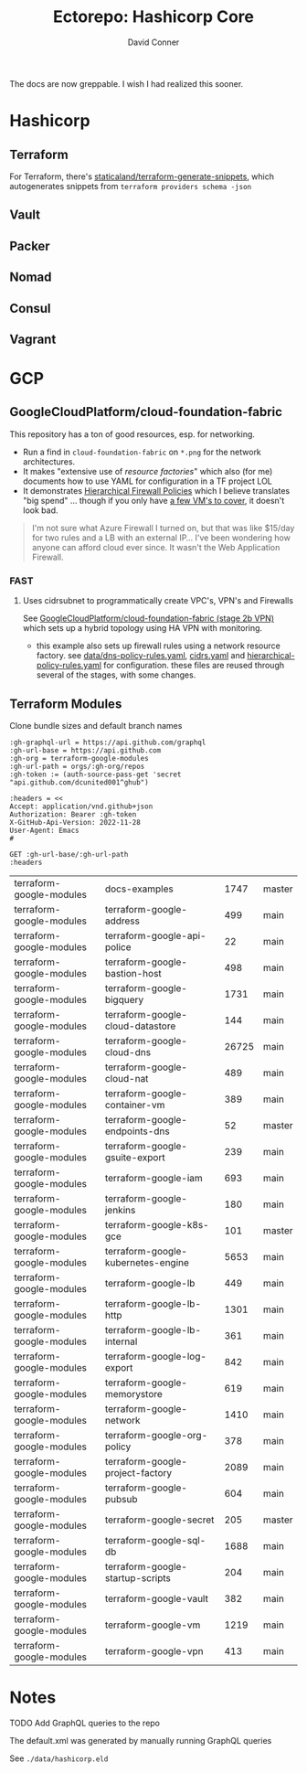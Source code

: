 #+TITLE:     Ectorepo: Hashicorp Core
#+AUTHOR:    David Conner
#+EMAIL:     aionfork@gmail.com
#+DESCRIPTION: notes
#+PROPERTY: header-args :comments none

The docs are now greppable. I wish I had realized this sooner.

* Hashicorp

** Terraform

For Terraform, there's [[https://github.com/staticaland/terraform-generate-snippets][staticaland/terraform-generate-snippets]], which
autogenerates snippets from =terraform providers schema -json=

** Vault

** Packer

** Nomad

** Consul

** Vagrant


* GCP

** GoogleCloudPlatform/cloud-foundation-fabric

This repository has a ton of good resources, esp. for networking.

+ Run a find in =cloud-foundation-fabric= on =*.png= for the network
  architectures.
+ It makes "extensive use of [[Resource Factories: A descriptive approach to Terraform][resource factories]]" which also (for me) documents
  how to use YAML for configuration in a TF project LOL
+ It demonstrates [[https://cloud.google.com/firewall/docs/firewall-policies][Hierarchical Firewall Policies]] which I believe translates "big
  spend" ... though if you only have [[https://cloud.google.com/firewall/pricing][a few VM's to cover]], it doesn't look
  bad.

#+begin_quote
I'm not sure what Azure Firewall I turned on, but that was like $15/day for two
rules and a LB with an external IP... I've been wondering how anyone can afford
cloud ever since. It wasn't the Web Application Firewall.
#+end_quote

*** FAST

**** Uses cidrsubnet to programmatically create VPC's, VPN's and Firewalls

See [[https://github.com/GoogleCloudPlatform/cloud-foundation-fabric/tree/master/fast/stages/2-networking-b-vpn][GoogleCloudPlatform/cloud-foundation-fabric (stage 2b VPN)]] which sets up a
hybrid topology using HA VPN with monitoring.

+ this example also sets up firewall rules using a network resource factory. see
  [[https://github.com/GoogleCloudPlatform/cloud-foundation-fabric/blob/master/fast/stages/2-networking-d-separate-envs/data/dns-policy-rules.yaml][data/dns-policy-rules.yaml]], [[https://github.com/GoogleCloudPlatform/cloud-foundation-fabric/blob/master/fast/stages/2-networking-d-separate-envs/data/cidrs.yaml][cidrs.yaml]] and [[https://github.com/GoogleCloudPlatform/cloud-foundation-fabric/blob/master/fast/stages/2-networking-d-separate-envs/data/hierarchical-policy-rules.yaml][hierarchical-policy-rules.yaml]] for
  configuration. these files are reused through several of the stages, with some
  changes.

** Terraform Modules

Clone bundle sizes and default branch names

#+name: gcpTerraformMetadata
#+begin_src restclient :jq "map([.owner.login, .name, .size, .default_branch])[] | @csv" :results table :jq-args "--raw-output"
:gh-graphql-url = https://api.github.com/graphql
:gh-url-base = https://api.github.com
:gh-org = terraform-google-modules
:gh-url-path = orgs/:gh-org/repos
:gh-token := (auth-source-pass-get 'secret "api.github.com/dcunited001^ghub")

:headers = <<
Accept: application/vnd.github+json
Authorization: Bearer :gh-token
X-GitHub-Api-Version: 2022-11-28
User-Agent: Emacs
#

GET :gh-url-base/:gh-url-path
:headers
#+end_src

#+RESULTS: gcpTerraformMetadata
| terraform-google-modules | docs-examples                      |  1747 | master |
| terraform-google-modules | terraform-google-address           |   499 | main   |
| terraform-google-modules | terraform-google-api-police        |    22 | main   |
| terraform-google-modules | terraform-google-bastion-host      |   498 | main   |
| terraform-google-modules | terraform-google-bigquery          |  1731 | main   |
| terraform-google-modules | terraform-google-cloud-datastore   |   144 | main   |
| terraform-google-modules | terraform-google-cloud-dns         | 26725 | main   |
| terraform-google-modules | terraform-google-cloud-nat         |   489 | main   |
| terraform-google-modules | terraform-google-container-vm      |   389 | main   |
| terraform-google-modules | terraform-google-endpoints-dns     |    52 | master |
| terraform-google-modules | terraform-google-gsuite-export     |   239 | main   |
| terraform-google-modules | terraform-google-iam               |   693 | main   |
| terraform-google-modules | terraform-google-jenkins           |   180 | main   |
| terraform-google-modules | terraform-google-k8s-gce           |   101 | master |
| terraform-google-modules | terraform-google-kubernetes-engine |  5653 | main   |
| terraform-google-modules | terraform-google-lb                |   449 | main   |
| terraform-google-modules | terraform-google-lb-http           |  1301 | main   |
| terraform-google-modules | terraform-google-lb-internal       |   361 | main   |
| terraform-google-modules | terraform-google-log-export        |   842 | main   |
| terraform-google-modules | terraform-google-memorystore       |   619 | main   |
| terraform-google-modules | terraform-google-network           |  1410 | main   |
| terraform-google-modules | terraform-google-org-policy        |   378 | main   |
| terraform-google-modules | terraform-google-project-factory   |  2089 | main   |
| terraform-google-modules | terraform-google-pubsub            |   604 | main   |
| terraform-google-modules | terraform-google-secret            |   205 | master |
| terraform-google-modules | terraform-google-sql-db            |  1688 | main   |
| terraform-google-modules | terraform-google-startup-scripts   |   204 | main   |
| terraform-google-modules | terraform-google-vault             |   382 | main   |
| terraform-google-modules | terraform-google-vm                |  1219 | main   |
| terraform-google-modules | terraform-google-vpn               |   413 | main   |


* Notes

***** TODO Add GraphQL queries to the repo

The default.xml was generated by manually running GraphQL queries

See =./data/hashicorp.eld=
